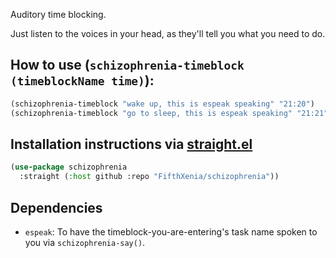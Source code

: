 #+ATTR_ORG: :width 600
[[file:.images/hearing-voices-1488519756.png]]

Auditory time blocking.

Just listen to the voices in your head, as they'll tell you what you need to do.

** How to use (~schizophrenia-timeblock (timeblockName time)~):
#+begin_src emacs-lisp :tangle yes
(schizophrenia-timeblock "wake up, this is espeak speaking" "21:20")
(schizophrenia-timeblock "go to sleep, this is espeak speaking" "21:21")
#+end_src

** Installation instructions via [[https://github.com/radian-software/straight.el][straight.el]]

#+begin_src emacs-lisp
(use-package schizophrenia
  :straight (:host github :repo "FifthXenia/schizophrenia"))
#+end_src

** Dependencies
-  ~espeak~: To have the timeblock-you-are-entering's task name spoken to you via ~schizophrenia-say()~.
